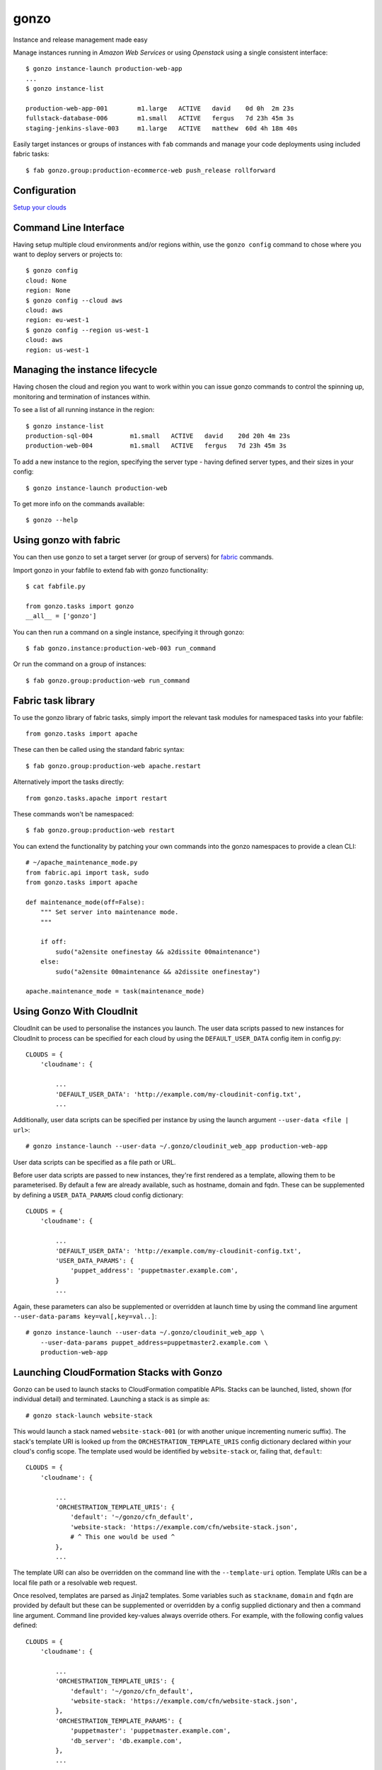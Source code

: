gonzo
=====

Instance and release management made easy

Manage instances running in *Amazon Web Services* or using *Openstack* using
a single consistent interface::

    $ gonzo instance-launch production-web-app
    ...
    $ gonzo instance-list

    production-web-app-001        m1.large   ACTIVE   david    0d 0h  2m 23s
    fullstack-database-006        m1.small   ACTIVE   fergus   7d 23h 45m 3s
    staging-jenkins-slave-003     m1.large   ACTIVE   matthew  60d 4h 18m 40s


Easily target instances or groups of instances with ``fab`` commands
and manage your code deployments using included fabric tasks::

    $ fab gonzo.group:production-ecommerce-web push_release rollforward



Configuration
-------------

`Setup your clouds <http://gonzo.readthedocs.org/en/latest/configure.html>`_

Command Line Interface
----------------------

Having setup multiple cloud environments and/or regions within, use the ``gonzo
config`` command to chose where you want to deploy servers or projects to::

    $ gonzo config
    cloud: None
    region: None
    $ gonzo config --cloud aws
    cloud: aws
    region: eu-west-1
    $ gonzo config --region us-west-1
    cloud: aws
    region: us-west-1

Managing the instance lifecycle
--------------------------------
Having chosen the cloud and region you want to work within you can issue gonzo
commands to control the spinning up, monitoring and termination of instances
within.

To see a list of all running instance in the region::

    $ gonzo instance-list
    production-sql-004          m1.small   ACTIVE   david    20d 20h 4m 23s
    production-web-004          m1.small   ACTIVE   fergus   7d 23h 45m 3s


To add a new instance to the region, specifying the server type - having defined
server types, and their sizes in your config::

    $ gonzo instance-launch production-web

To get more info on the commands available::

    $ gonzo --help


Using gonzo with fabric
------------------------

You can then use ``gonzo`` to set a target server (or group of servers) for
`fabric <http://fabfile.org>`_ commands.

Import gonzo in your fabfile to extend fab with gonzo functionality::

    $ cat fabfile.py

    from gonzo.tasks import gonzo
    __all__ = ['gonzo']

You can then run a command on a single instance, specifying it through gonzo::

    $ fab gonzo.instance:production-web-003 run_command

Or run the command on a group of instances::

    $ fab gonzo.group:production-web run_command


Fabric task library
-------------------

To use the gonzo library of fabric tasks, simply import the relevant task
modules for namespaced tasks into your fabfile::

    from gonzo.tasks import apache

These can then be called using the standard fabric syntax::

    $ fab gonzo.group:production-web apache.restart

Alternatively import the tasks directly::

    from gonzo.tasks.apache import restart

These commands won't be namespaced::

    $ fab gonzo.group:production-web restart

You can extend the functionality by patching your own commands into the gonzo
namespaces to provide a clean CLI::

    # ~/apache_maintenance_mode.py
    from fabric.api import task, sudo
    from gonzo.tasks import apache

    def maintenance_mode(off=False):
        """ Set server into maintenance mode.
        """

        if off:
            sudo("a2ensite onefinestay && a2dissite 00maintenance")
        else:
            sudo("a2ensite 00maintenance && a2dissite onefinestay")

    apache.maintenance_mode = task(maintenance_mode)

Using Gonzo With CloudInit
---------------------------

CloudInit can be used to personalise the instances you launch. The user data
scripts passed to new instances for CloudInit to process can be specified for
each cloud by using the ``DEFAULT_USER_DATA`` config item in config.py::

    CLOUDS = {
        'cloudname': {

            ...
            'DEFAULT_USER_DATA': 'http://example.com/my-cloudinit-config.txt',
            ...

Additionally, user data scripts can be specified per instance by using the
launch argument ``--user-data <file | url>``::

    # gonzo instance-launch --user-data ~/.gonzo/cloudinit_web_app production-web-app

User data scripts can be specified as a file path or URL.

Before user data scripts are passed to new instances, they're first rendered as
a template, allowing them to be parameterised. By default a few are already
available, such as hostname, domain and fqdn. These can be supplemented by
defining a ``USER_DATA_PARAMS`` cloud config dictionary::

    CLOUDS = {
        'cloudname': {

            ...
            'DEFAULT_USER_DATA': 'http://example.com/my-cloudinit-config.txt',
            'USER_DATA_PARAMS': {
                'puppet_address': 'puppetmaster.example.com',
            }
            ...

Again, these parameters can also be supplemented or overridden at launch time
by using the command line argument ``--user-data-params key=val[,key=val..]``::

    # gonzo instance-launch --user-data ~/.gonzo/cloudinit_web_app \
        --user-data-params puppet_address=puppetmaster2.example.com \
        production-web-app

Launching CloudFormation Stacks with Gonzo
------------------------------------------
Gonzo can be used to launch stacks to CloudFormation compatible APIs. Stacks
can be launched, listed, shown (for individual detail) and terminated.
Launching a stack is as simple as::

    # gonzo stack-launch website-stack

This would launch a stack named ``website-stack-001`` (or with another unique
incrementing numeric suffix). The stack's template URI is looked up from the
``ORCHESTRATION_TEMPLATE_URIS`` config dictionary declared within your
cloud's config scope. The template used would be identified by
``website-stack`` or, failing that, ``default``::

    CLOUDS = {
        'cloudname': {

            ...
            'ORCHESTRATION_TEMPLATE_URIS': {
                'default': '~/gonzo/cfn_default',
                'website-stack: 'https://example.com/cfn/website-stack.json',
                # ^ This one would be used ^
            },
            ...

The template URI can also be overridden on the command line with the
``--template-uri`` option. Template URIs can be a local file path or a
resolvable web request.

Once resolved, templates are parsed as Jinja2 templates. Some variables such as
``stackname``, ``domain`` and ``fqdn`` are provided by default but these
can be supplemented or overridden by a config supplied dictionary and then a
command line argument. Command line provided key-values always override others.
For example, with the following config values defined::

    CLOUDS = {
        'cloudname': {

            ...
            'ORCHESTRATION_TEMPLATE_URIS': {
                'default': '~/gonzo/cfn_default',
                'website-stack: 'https://example.com/cfn/website-stack.json',
            },
            'ORCHESTRATION_TEMPLATE_PARAMS': {
                'puppetmaster': 'puppetmaster.example.com',
                'db_server': 'db.example.com',
            },
            ...

            'DNS_ZONE': 'example.com',

the command::

    # gonzo stack-launch \
        --template-params db_server=db-secondary.example.com \
        website-stack

would result in a stack being launched from a template fetched from
``https://example.com/cfn/website-stack.json``. The template would be
parameterised by the dictionary::

    {
        'stackname': 'website-stack-001',
        'domain': 'example.com',
        'fqdn': 'website-stack-001.example.com',
        'puppetmaster': 'puppetmaster.example.com',
        'db_server': 'db-secondary.example.com',
    }

and the stack would be labelled with a unique name prefixed with
``website-stack``.


TODO
----

* project based stuff
    * project name [for ``/srv/project_name``] (git setting?)
    * Document how to use for release control


Build status
------------

.. image:: https://secure.travis-ci.org/onefinestay/gonzo.png?branch=master
   :target: http://travis-ci.org/onefinestay/gonzo


License
-------

Apache 2.0 - see LICENSE for details


More Docs
---------

`Full documentation on Read the Docs <http://gonzo.readthedocs.org/en/latest/>`_
